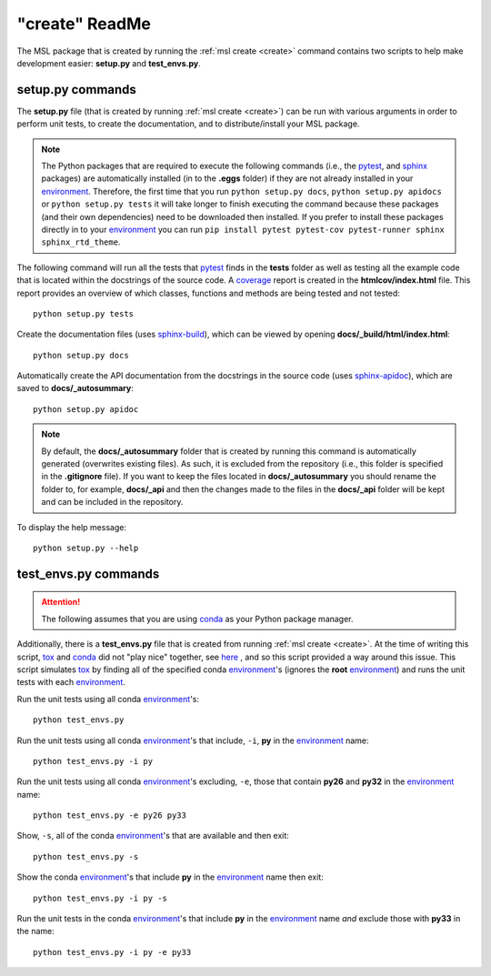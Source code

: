 .. _create-readme:

"create" ReadMe
===============

The MSL package that is created by running the :ref:`msl create <create>` command contains two scripts
to help make development easier: **setup.py** and **test_envs.py**.

setup.py commands
-----------------

The **setup.py** file (that is created by running :ref:`msl create <create>`) can be run with various arguments
in order to perform unit tests, to create the documentation, and to distribute/install your MSL package.

.. note::
   The Python packages that are required to execute the following commands (i.e., the pytest_, and sphinx_
   packages) are automatically installed (in to the **.eggs** folder) if they are not already installed in your
   environment_. Therefore, the first time that you run ``python setup.py docs``, ``python setup.py apidocs`` or
   ``python setup.py tests`` it will take longer to finish executing the command because these packages (and their
   own dependencies) need to be downloaded then installed. If you prefer to install these packages directly in to
   your environment_ you can run ``pip install pytest pytest-cov pytest-runner sphinx sphinx_rtd_theme``.

The following command will run all the tests that pytest_ finds in the **tests** folder as well as testing
all the example code that is located within the docstrings of the source code. A coverage_
report is created in the **htmlcov/index.html** file. This report provides an overview of which
classes, functions and methods are being tested and not tested::

   python setup.py tests

Create the documentation files (uses `sphinx-build <http://www.sphinx-doc.org/en/latest/man/sphinx-build.html>`_),
which can be viewed by opening **docs/_build/html/index.html**::

   python setup.py docs

Automatically create the API documentation from the docstrings in the source code (uses
`sphinx-apidoc <http://www.sphinx-doc.org/en/stable/man/sphinx-apidoc.html>`_), which are saved to
**docs/_autosummary**::

   python setup.py apidoc

.. note::
   By default, the **docs/_autosummary** folder that is created by running this command is automatically generated
   (overwrites existing files). As such, it is excluded from the repository (i.e., this folder is specified in the
   **.gitignore** file). If you want to keep the files located in **docs/_autosummary** you should rename the folder
   to, for example, **docs/_api** and then the changes made to the files in the **docs/_api** folder will be kept
   and can be included in the repository.

To display the help message::

   python setup.py --help

test_envs.py commands
---------------------

.. attention::
   The following assumes that you are using conda_ as your Python package manager.

Additionally, there is a **test_envs.py** file that is created from running :ref:`msl create <create>`. At the time
of writing this script, tox_ and conda_ did not "play nice" together, see here_ , and so this script provided a way
around this issue. This script simulates tox_ by finding all of the specified conda environment_\'s
(ignores the **root** environment_) and runs the unit tests with each environment_.

Run the unit tests using all conda environment_\'s::

   python test_envs.py

Run the unit tests using all conda environment_\'s that include, ``-i``, **py** in the environment_ name::

   python test_envs.py -i py

Run the unit tests using all conda environment_\'s excluding, ``-e``, those that contain **py26** and **py32** in the
environment_ name::

   python test_envs.py -e py26 py33

Show, ``-s``, all of the conda environment_\'s that are available and then exit::

   python test_envs.py -s

Show the conda environment_\'s that include **py** in the environment_ name then exit::

   python test_envs.py -i py -s

Run the unit tests in the conda environment_\'s that include **py** in the environment_ name *and* exclude
those with **py33** in the name::

   python test_envs.py -i py -e py33

.. _here: https://bitbucket.org/hpk42/tox/issues/273/support-conda-envs-when-using-miniconda
.. _pytest: http://doc.pytest.org/en/latest/
.. _sphinx: http://www.sphinx-doc.org/en/latest/#
.. _wheel: http://pythonwheels.com/
.. _coverage: http://coverage.readthedocs.io/en/latest/index.html
.. _git: https://git-scm.com
.. _environment: https://conda.io/docs/using/envs.html
.. _tox: https://tox.readthedocs.io/en/latest/
.. _conda: http://conda.readthedocs.io/en/latest/
